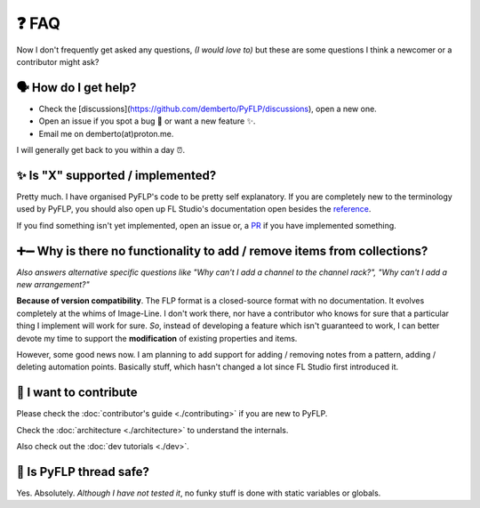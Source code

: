 ❓ FAQ
======

Now I don't frequently get asked any questions, *(I would love to)* but these
are some questions I think a newcomer or a contributor might ask?

🗣 How do I get help?
^^^^^^^^^^^^^^^^^^^^^

- Check the [discussions](https://github.com/demberto/PyFLP/discussions), open
  a new one.
- Open an issue if you spot a bug 🐛 or want a new feature ✨.
- Email me on demberto(at)proton.me.

I will generally get back to you within a day ⏰.

✨ Is "X" supported / implemented?
^^^^^^^^^^^^^^^^^^^^^^^^^^^^^^^^^^^

Pretty much. I have organised PyFLP's code to be pretty self explanatory.
If you are completely new to the terminology used by PyFLP, you should also
open up FL Studio's documentation open besides the `reference <./reference>`_.

If you find something isn't yet implemented, open an issue or, a `PR <./contributing>`_
if you have implemented something.

➕➖ Why is there no functionality to **add** / **remove** items from collections?
^^^^^^^^^^^^^^^^^^^^^^^^^^^^^^^^^^^^^^^^^^^^^^^^^^^^^^^^^^^^^^^^^^^^^^^^^^^^^^^^^^^

*Also answers alternative specific questions like "Why can't I add a channel to
the channel rack?", "Why can't I add a new arrangement?"*

**Because of version compatibility**. The FLP format is a closed-source format
with no documentation. It evolves completely at the whims of Image-Line. I don't
work there, nor have a contributor who knows for sure that a particular thing I
implement will work for sure. *So*, instead of developing a feature which isn't
guaranteed to work, I can better devote my time to support the **modification**
of existing properties and items.

However, some good news now. I am planning to add support for adding / removing
notes from a pattern, adding / deleting automation points. Basically stuff,
which hasn't changed a lot since FL Studio first introduced it.

🤝 I want to contribute
^^^^^^^^^^^^^^^^^^^^^^^^

Please check the :doc:`contributor's guide <./contributing>` if you are new to
PyFLP.

Check the :doc:`architecture <./architecture>` to understand the internals.

Also check out the :doc:`dev tutorials <./dev>`.

🧵 Is PyFLP thread safe?
^^^^^^^^^^^^^^^^^^^^^^^^^

Yes. Absolutely. *Although I have not tested it*, no funky stuff is done with
static variables or globals.

